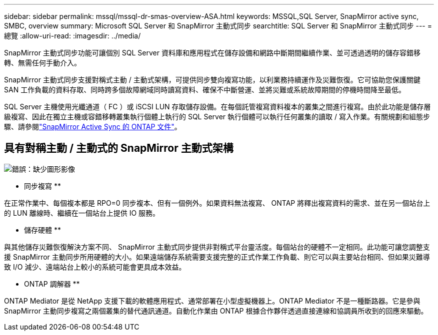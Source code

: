 ---
sidebar: sidebar 
permalink: mssql/mssql-dr-smas-overview-ASA.html 
keywords: MSSQL,SQL Server, SnapMirror active sync, SMBC, overview 
summary: Microsoft SQL Server 和 SnapMirror 主動式同步 
searchtitle: SQL Server 和 SnapMirror 主動式同步 
---
= 總覽
:allow-uri-read: 
:imagesdir: ../media/


[role="lead"]
SnapMirror 主動式同步功能可讓個別 SQL Server 資料庫和應用程式在儲存設備和網路中斷期間繼續作業、並可透過透明的儲存容錯移轉、無需任何手動介入。

SnapMirror 主動式同步支援對稱式主動 / 主動式架構，可提供同步雙向複寫功能，以利業務持續運作及災難恢復。它可協助您保護關鍵 SAN 工作負載的資料存取、同時跨多個故障網域同時讀寫資料、確保不中斷營運、並將災難或系統故障期間的停機時間降至最低。

SQL Server 主機使用光纖通道（ FC ）或 iSCSI LUN 存取儲存設備。在每個託管複寫資料複本的叢集之間進行複寫。由於此功能是儲存層級複寫、因此在獨立主機或容錯移轉叢集執行個體上執行的 SQL Server 執行個體可以執行任何叢集的讀取 / 寫入作業。有關規劃和組態步驟、請參閱link:https://docs.netapp.com/us-en/ontap/snapmirror-active-sync/["SnapMirror Active Sync 的 ONTAP 文件"]。



== 具有對稱主動 / 主動式的 SnapMirror 主動式架構

image:mssql-smas-architecture.png["錯誤：缺少圖形影像"]

** 同步複寫 **

在正常作業中、每個複本都是 RPO=0 同步複本、但有一個例外。如果資料無法複寫、 ONTAP 將釋出複寫資料的需求、並在另一個站台上的 LUN 離線時、繼續在一個站台上提供 IO 服務。

** 儲存硬體 **

與其他儲存災難恢復解決方案不同、 SnapMirror 主動式同步提供非對稱式平台靈活度。每個站台的硬體不一定相同。此功能可讓您調整支援 SnapMirror 主動同步所用硬體的大小。如果遠端儲存系統需要支援完整的正式作業工作負載、則它可以與主要站台相同、但如果災難導致 I/O 減少、遠端站台上較小的系統可能會更具成本效益。

** ONTAP 調解器 **

ONTAP Mediator 是從 NetApp 支援下載的軟體應用程式、通常部署在小型虛擬機器上。ONTAP Mediator 不是一種斷路器。它是參與 SnapMirror 主動同步複寫之兩個叢集的替代通訊通道。自動化作業由 ONTAP 根據合作夥伴透過直接連線和協調員所收到的回應來驅動。
